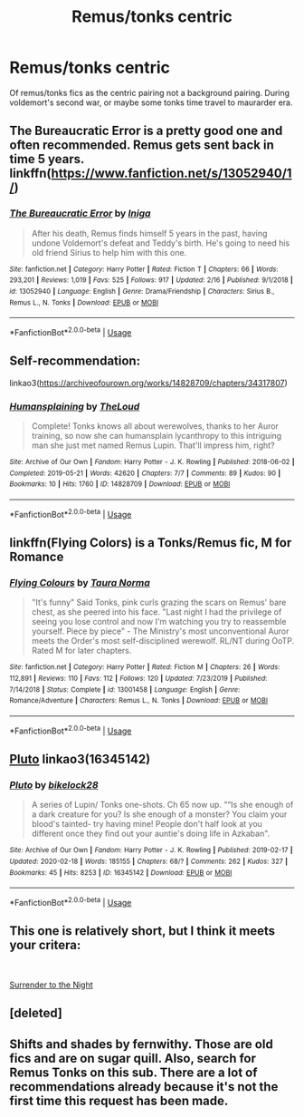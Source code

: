 #+TITLE: Remus/tonks centric

* Remus/tonks centric
:PROPERTIES:
:Score: 15
:DateUnix: 1582014913.0
:DateShort: 2020-Feb-18
:FlairText: Request
:END:
Of remus/tonks fics as the centric pairing not a background pairing. During voldemort's second war, or maybe some tonks time travel to maurarder era.


** The Bureaucratic Error is a pretty good one and often recommended. Remus gets sent back in time 5 years. linkffn([[https://www.fanfiction.net/s/13052940/1/]])
:PROPERTIES:
:Author: Efficient_Assistant
:Score: 6
:DateUnix: 1582024510.0
:DateShort: 2020-Feb-18
:END:

*** [[https://www.fanfiction.net/s/13052940/1/][*/The Bureaucratic Error/*]] by [[https://www.fanfiction.net/u/49515/Iniga][/Iniga/]]

#+begin_quote
  After his death, Remus finds himself 5 years in the past, having undone Voldemort's defeat and Teddy's birth. He's going to need his old friend Sirius to help him with this one.
#+end_quote

^{/Site/:} ^{fanfiction.net} ^{*|*} ^{/Category/:} ^{Harry} ^{Potter} ^{*|*} ^{/Rated/:} ^{Fiction} ^{T} ^{*|*} ^{/Chapters/:} ^{66} ^{*|*} ^{/Words/:} ^{293,201} ^{*|*} ^{/Reviews/:} ^{1,019} ^{*|*} ^{/Favs/:} ^{525} ^{*|*} ^{/Follows/:} ^{917} ^{*|*} ^{/Updated/:} ^{2/16} ^{*|*} ^{/Published/:} ^{9/1/2018} ^{*|*} ^{/id/:} ^{13052940} ^{*|*} ^{/Language/:} ^{English} ^{*|*} ^{/Genre/:} ^{Drama/Friendship} ^{*|*} ^{/Characters/:} ^{Sirius} ^{B.,} ^{Remus} ^{L.,} ^{N.} ^{Tonks} ^{*|*} ^{/Download/:} ^{[[http://www.ff2ebook.com/old/ffn-bot/index.php?id=13052940&source=ff&filetype=epub][EPUB]]} ^{or} ^{[[http://www.ff2ebook.com/old/ffn-bot/index.php?id=13052940&source=ff&filetype=mobi][MOBI]]}

--------------

*FanfictionBot*^{2.0.0-beta} | [[https://github.com/tusing/reddit-ffn-bot/wiki/Usage][Usage]]
:PROPERTIES:
:Author: FanfictionBot
:Score: 1
:DateUnix: 1582024533.0
:DateShort: 2020-Feb-18
:END:


** Self-recommendation:

linkao3([[https://archiveofourown.org/works/14828709/chapters/34317807]])
:PROPERTIES:
:Author: MTheLoud
:Score: 2
:DateUnix: 1582041330.0
:DateShort: 2020-Feb-18
:END:

*** [[https://archiveofourown.org/works/14828709][*/Humansplaining/*]] by [[https://www.archiveofourown.org/users/TheLoud/pseuds/TheLoud][/TheLoud/]]

#+begin_quote
  Complete! Tonks knows all about werewolves, thanks to her Auror training, so now she can humansplain lycanthropy to this intriguing man she just met named Remus Lupin. That'll impress him, right?
#+end_quote

^{/Site/:} ^{Archive} ^{of} ^{Our} ^{Own} ^{*|*} ^{/Fandom/:} ^{Harry} ^{Potter} ^{-} ^{J.} ^{K.} ^{Rowling} ^{*|*} ^{/Published/:} ^{2018-06-02} ^{*|*} ^{/Completed/:} ^{2019-05-21} ^{*|*} ^{/Words/:} ^{42620} ^{*|*} ^{/Chapters/:} ^{7/7} ^{*|*} ^{/Comments/:} ^{89} ^{*|*} ^{/Kudos/:} ^{90} ^{*|*} ^{/Bookmarks/:} ^{10} ^{*|*} ^{/Hits/:} ^{1760} ^{*|*} ^{/ID/:} ^{14828709} ^{*|*} ^{/Download/:} ^{[[https://archiveofourown.org/downloads/14828709/Humansplaining.epub?updated_at=1567973222][EPUB]]} ^{or} ^{[[https://archiveofourown.org/downloads/14828709/Humansplaining.mobi?updated_at=1567973222][MOBI]]}

--------------

*FanfictionBot*^{2.0.0-beta} | [[https://github.com/tusing/reddit-ffn-bot/wiki/Usage][Usage]]
:PROPERTIES:
:Author: FanfictionBot
:Score: 2
:DateUnix: 1582041343.0
:DateShort: 2020-Feb-18
:END:


** linkffn(Flying Colors) is a Tonks/Remus fic, M for Romance
:PROPERTIES:
:Author: kemistreekat
:Score: 2
:DateUnix: 1582043117.0
:DateShort: 2020-Feb-18
:END:

*** [[https://www.fanfiction.net/s/13001458/1/][*/Flying Colours/*]] by [[https://www.fanfiction.net/u/10317392/Taura-Norma][/Taura Norma/]]

#+begin_quote
  "It's funny" Said Tonks, pink curls grazing the scars on Remus' bare chest, as she peered into his face. "Last night I had the privilege of seeing you lose control and now I'm watching you try to reassemble yourself. Piece by piece" - The Ministry's most unconventional Auror meets the Order's most self-disciplined werewolf. RL/NT during OoTP. Rated M for later chapters.
#+end_quote

^{/Site/:} ^{fanfiction.net} ^{*|*} ^{/Category/:} ^{Harry} ^{Potter} ^{*|*} ^{/Rated/:} ^{Fiction} ^{M} ^{*|*} ^{/Chapters/:} ^{26} ^{*|*} ^{/Words/:} ^{112,891} ^{*|*} ^{/Reviews/:} ^{110} ^{*|*} ^{/Favs/:} ^{112} ^{*|*} ^{/Follows/:} ^{120} ^{*|*} ^{/Updated/:} ^{7/23/2019} ^{*|*} ^{/Published/:} ^{7/14/2018} ^{*|*} ^{/Status/:} ^{Complete} ^{*|*} ^{/id/:} ^{13001458} ^{*|*} ^{/Language/:} ^{English} ^{*|*} ^{/Genre/:} ^{Romance/Adventure} ^{*|*} ^{/Characters/:} ^{Remus} ^{L.,} ^{N.} ^{Tonks} ^{*|*} ^{/Download/:} ^{[[http://www.ff2ebook.com/old/ffn-bot/index.php?id=13001458&source=ff&filetype=epub][EPUB]]} ^{or} ^{[[http://www.ff2ebook.com/old/ffn-bot/index.php?id=13001458&source=ff&filetype=mobi][MOBI]]}

--------------

*FanfictionBot*^{2.0.0-beta} | [[https://github.com/tusing/reddit-ffn-bot/wiki/Usage][Usage]]
:PROPERTIES:
:Author: FanfictionBot
:Score: 2
:DateUnix: 1582043139.0
:DateShort: 2020-Feb-18
:END:


** [[https://archiveofourown.org/works/16345142][Pluto]] linkao3(16345142)
:PROPERTIES:
:Author: siderumincaelo
:Score: 3
:DateUnix: 1582037717.0
:DateShort: 2020-Feb-18
:END:

*** [[https://archiveofourown.org/works/16345142][*/Pluto/*]] by [[https://www.archiveofourown.org/users/bikelock28/pseuds/bikelock28][/bikelock28/]]

#+begin_quote
  A series of Lupin/ Tonks one-shots. Ch 65 now up. "“Is she enough of a dark creature for you? Is she enough of a monster? You claim your blood's tainted- try having mine! People don't half look at you different once they find out your auntie's doing life in Azkaban".
#+end_quote

^{/Site/:} ^{Archive} ^{of} ^{Our} ^{Own} ^{*|*} ^{/Fandom/:} ^{Harry} ^{Potter} ^{-} ^{J.} ^{K.} ^{Rowling} ^{*|*} ^{/Published/:} ^{2019-02-17} ^{*|*} ^{/Updated/:} ^{2020-02-18} ^{*|*} ^{/Words/:} ^{185155} ^{*|*} ^{/Chapters/:} ^{68/?} ^{*|*} ^{/Comments/:} ^{262} ^{*|*} ^{/Kudos/:} ^{327} ^{*|*} ^{/Bookmarks/:} ^{45} ^{*|*} ^{/Hits/:} ^{8253} ^{*|*} ^{/ID/:} ^{16345142} ^{*|*} ^{/Download/:} ^{[[https://archiveofourown.org/downloads/16345142/Pluto.epub?updated_at=1582011655][EPUB]]} ^{or} ^{[[https://archiveofourown.org/downloads/16345142/Pluto.mobi?updated_at=1582011655][MOBI]]}

--------------

*FanfictionBot*^{2.0.0-beta} | [[https://github.com/tusing/reddit-ffn-bot/wiki/Usage][Usage]]
:PROPERTIES:
:Author: FanfictionBot
:Score: 1
:DateUnix: 1582037729.0
:DateShort: 2020-Feb-18
:END:


** This one is relatively short, but I think it meets your critera:

​

[[http://archive.hpfanfictalk.com/viewstory.php?sid=249][Surrender to the Night]]
:PROPERTIES:
:Author: cambangst
:Score: 2
:DateUnix: 1582032161.0
:DateShort: 2020-Feb-18
:END:


** [deleted]
:PROPERTIES:
:Score: 1
:DateUnix: 1582042361.0
:DateShort: 2020-Feb-18
:END:


** Shifts and shades by fernwithy. Those are old fics and are on sugar quill. Also, search for Remus Tonks on this sub. There are a lot of recommendations already because it's not the first time this request has been made.
:PROPERTIES:
:Author: Amata69
:Score: 1
:DateUnix: 1582025708.0
:DateShort: 2020-Feb-18
:END:
